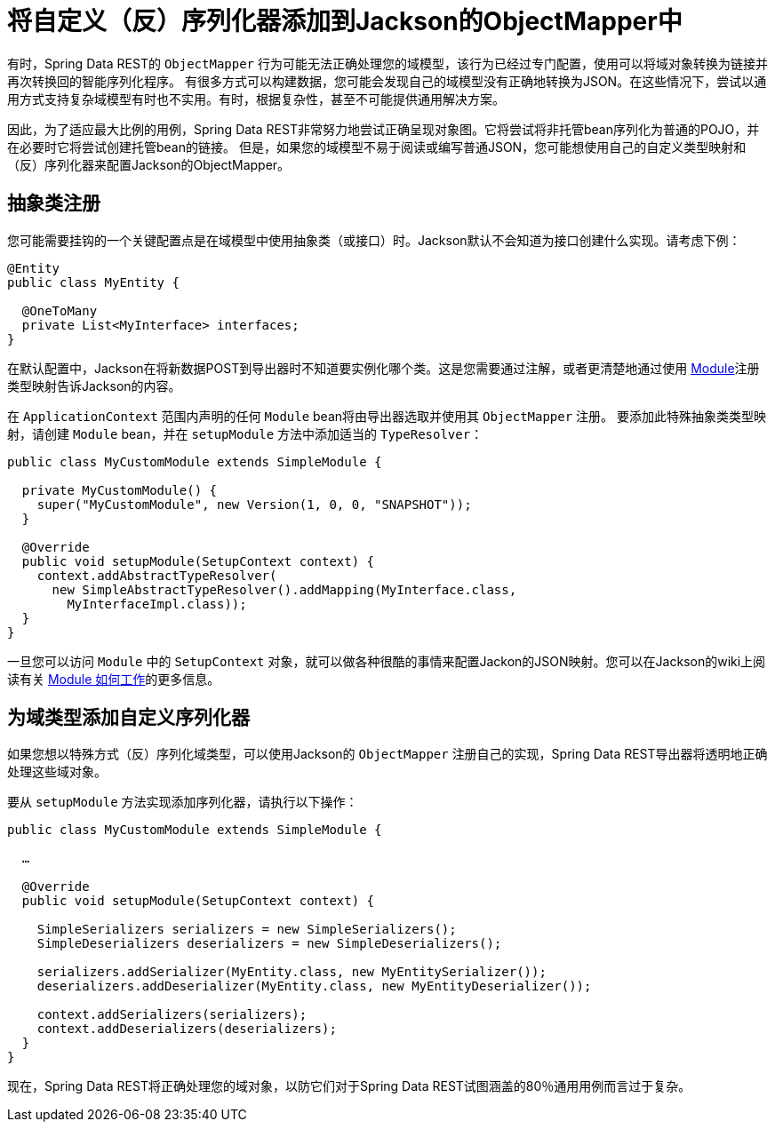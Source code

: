 [[customizing-sdr.custom-jackson-deserialization]]
= 将自定义（反）序列化器添加到Jackson的ObjectMapper中

有时，Spring Data REST的 `ObjectMapper` 行为可能无法正确处理您的域模型，该行为已经过专门配置，使用可以将域对象转换为链接并再次转换回的智能序列化程序。
有很多方式可以构建数据，您可能会发现自己的域模型没有正确地转换为JSON。在这些情况下，尝试以通用方式支持复杂域模型有时也不实用。有时，根据复杂性，甚至不可能提供通用解决方案。

因此，为了适应最大比例的用例，Spring Data REST非常努力地尝试正确呈现对象图。它将尝试将非托管bean序列化为普通的POJO，并在必要时它将尝试创建托管bean的链接。
但是，如果您的域模型不易于阅读或编写普通JSON，您可能想使用自己的自定义类型映射和（反）序列化器来配置Jackson的ObjectMapper。

== 抽象类注册

您可能需要挂钩的一个关键配置点是在域模型中使用抽象类（或接口）时。Jackson默认不会知道为接口创建什么实现。请考虑下例：

[source,java]
----
@Entity
public class MyEntity {

  @OneToMany
  private List<MyInterface> interfaces;
}
----

在默认配置中，Jackson在将新数据POST到导出器时不知道要实例化哪个类。这是您需要通过注解，或者更清楚地通过使用 http://wiki.fasterxml.com/JacksonFeatureModules[Module]注册类型映射告诉Jackson的内容。

在 `ApplicationContext` 范围内声明的任何 `Module` bean将由导出器选取并使用其 `ObjectMapper` 注册。
要添加此特殊抽象类类型映射，请创建 `Module` bean，并在 `setupModule` 方法中添加适当的 `TypeResolver`：

[source,java]
----
public class MyCustomModule extends SimpleModule {

  private MyCustomModule() {
    super("MyCustomModule", new Version(1, 0, 0, "SNAPSHOT"));
  }

  @Override
  public void setupModule(SetupContext context) {
    context.addAbstractTypeResolver(
      new SimpleAbstractTypeResolver().addMapping(MyInterface.class,
        MyInterfaceImpl.class));
  }
}
----

一旦您可以访问 `Module` 中的 `SetupContext` 对象，就可以做各种很酷的事情来配置Jackon的JSON映射。您可以在Jackson的wiki上阅读有关 http://wiki.fasterxml.com/JacksonFeatureModules[Module 如何工作]的更多信息。

== 为域类型添加自定义序列化器

如果您想以特殊方式（反）序列化域类型，可以使用Jackson的 `ObjectMapper` 注册自己的实现，Spring Data REST导出器将透明地正确处理这些域对象。

要从 `setupModule` 方法实现添加序列化器，请执行以下操作：

[source,java]
----
public class MyCustomModule extends SimpleModule {

  …

  @Override
  public void setupModule(SetupContext context) {

    SimpleSerializers serializers = new SimpleSerializers();
    SimpleDeserializers deserializers = new SimpleDeserializers();

    serializers.addSerializer(MyEntity.class, new MyEntitySerializer());
    deserializers.addDeserializer(MyEntity.class, new MyEntityDeserializer());

    context.addSerializers(serializers);
    context.addDeserializers(deserializers);
  }
}
----

现在，Spring Data REST将正确处理您的域对象，以防它们对于Spring Data REST试图涵盖的80％通用用例而言过于复杂。
